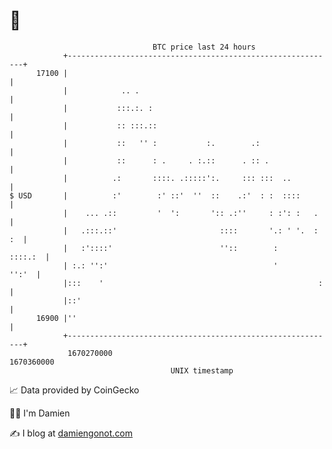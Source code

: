 * 👋

#+begin_example
                                   BTC price last 24 hours                    
               +------------------------------------------------------------+ 
         17100 |                                                            | 
               |            .. .                                            | 
               |           :::.:. :                                         | 
               |           :: :::.::                                        | 
               |           ::   '' :           :.        .:                 | 
               |           ::      : .     . :.::      . :: .               | 
               |          .:       ::::. .:::::':.     ::: :::  ..          | 
   $ USD       |          :'        :' ::'  ''  ::    .:'  : :  ::::        | 
               |    ... .::         '  ':       ':: .:''     : :': :   .    | 
               |   .:::.::'                       ::::       '.: ' '.  : :  | 
               |   :'::::'                        ''::        :     ::::.:  | 
               | :.: '':'                                     '       '':'  | 
               |:::    '                                                :   | 
               |::'                                                         | 
         16900 |''                                                          | 
               +------------------------------------------------------------+ 
                1670270000                                        1670360000  
                                       UNIX timestamp                         
#+end_example
📈 Data provided by CoinGecko

🧑‍💻 I'm Damien

✍️ I blog at [[https://www.damiengonot.com][damiengonot.com]]
